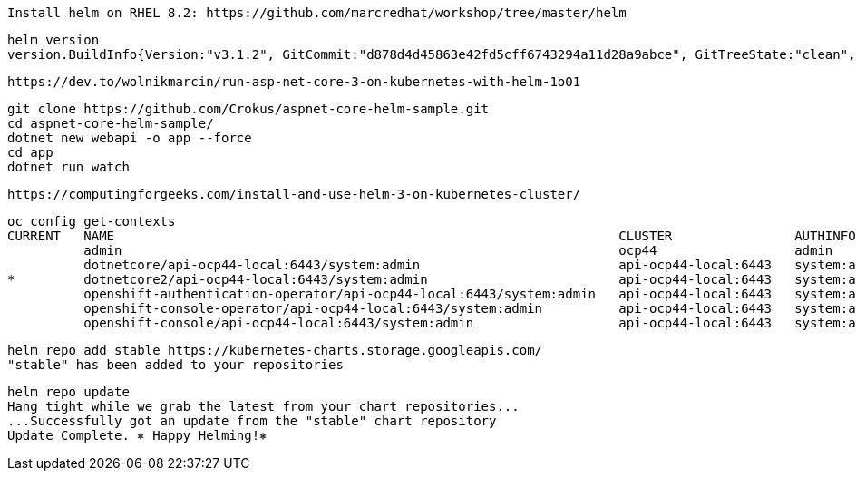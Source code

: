 
----
Install helm on RHEL 8.2: https://github.com/marcredhat/workshop/tree/master/helm
----


----
helm version
version.BuildInfo{Version:"v3.1.2", GitCommit:"d878d4d45863e42fd5cff6743294a11d28a9abce", GitTreeState:"clean", GoVersion:"go1.13.8"}
----

----
https://dev.to/wolnikmarcin/run-asp-net-core-3-on-kubernetes-with-helm-1o01
----


----
git clone https://github.com/Crokus/aspnet-core-helm-sample.git
cd aspnet-core-helm-sample/
dotnet new webapi -o app --force
cd app
dotnet run watch
----


----
https://computingforgeeks.com/install-and-use-helm-3-on-kubernetes-cluster/
----

----
oc config get-contexts
CURRENT   NAME                                                                  CLUSTER                AUTHINFO                            NAMESPACE
          admin                                                                 ocp44                  admin
          dotnetcore/api-ocp44-local:6443/system:admin                          api-ocp44-local:6443   system:admin/api-ocp44-local:6443   dotnetcore
*         dotnetcore2/api-ocp44-local:6443/system:admin                         api-ocp44-local:6443   system:admin/api-ocp44-local:6443   dotnetcore2
          openshift-authentication-operator/api-ocp44-local:6443/system:admin   api-ocp44-local:6443   system:admin/api-ocp44-local:6443   openshift-authentication-operator
          openshift-console-operator/api-ocp44-local:6443/system:admin          api-ocp44-local:6443   system:admin/api-ocp44-local:6443   openshift-console-operator
          openshift-console/api-ocp44-local:6443/system:admin                   api-ocp44-local:6443   system:admin/api-ocp44-local:6443   openshift-console
----

----
helm repo add stable https://kubernetes-charts.storage.googleapis.com/
"stable" has been added to your repositories
----


----
helm repo update
Hang tight while we grab the latest from your chart repositories...
...Successfully got an update from the "stable" chart repository
Update Complete. ⎈ Happy Helming!⎈
----
